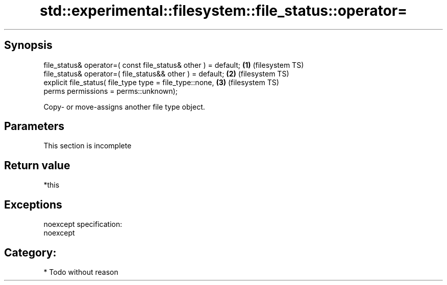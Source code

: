 .TH std::experimental::filesystem::file_status::operator= 3 "Jun 28 2014" "2.0 | http://cppreference.com" "C++ Standard Libary"
.SH Synopsis
   file_status& operator=( const file_status& other ) = default; \fB(1)\fP (filesystem TS)
   file_status& operator=( file_status&& other ) = default;      \fB(2)\fP (filesystem TS)
   explicit file_status( file_type type = file_type::none,       \fB(3)\fP (filesystem TS)
                         perms permissions = perms::unknown);

   Copy- or move-assigns another file type object.

.SH Parameters

    This section is incomplete

.SH Return value

   *this

.SH Exceptions

   noexcept specification:  
   noexcept
     
.SH Category:

     * Todo without reason
